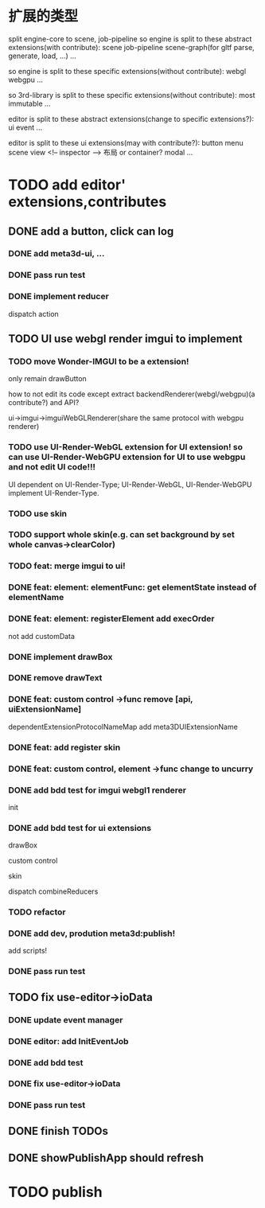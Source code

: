 * 扩展的类型

split engine-core to scene, job-pipeline
so engine is split to these abstract extensions(with contribute):
scene
job-pipeline
scene-graph(for gltf parse, generate, load, ...)
...



so engine is split to these specific extensions(without contribute):
webgl
webgpu
...






so 3rd-library is split to these specific extensions(without contribute):
most
immutable
...






editor is split to these abstract extensions(change to specific extensions?):
ui
event
...





editor is split to these ui extensions(may with contribute?):
button
menu
scene view
<!-- inspector -->
布局 or container?
modal
...


* TODO add editor' extensions,contributes 

# ** TODO finish current editor demo(register custom ui)


** DONE add a button, click can log

*** DONE add meta3d-ui, ...

*** DONE pass run test

*** DONE implement reducer

dispatch action

# ** TODO update ui

# *** TODO update meta3d-ui

# use json for imgui ui?
# relearn unity->ui element!

# *** TODO use imgui for ui instead of dom

# use webgl
# (should be convenient to replace webgl to webgpu in the future!)

** TODO UI use webgl render imgui to implement

*** TODO move Wonder-IMGUI to be a extension!

only remain drawButton

how to not edit its code except extract backendRenderer(webgl/webgpu)(a contribute?) and API?


ui->imgui->imguiWebGLRenderer(share the same protocol with webgpu renderer)


*** TODO use UI-Render-WebGL extension for UI extension!  so can use UI-Render-WebGPU extension for UI to use webgpu and not edit UI code!!!

UI dependent on UI-Render-Type;
UI-Render-WebGL, UI-Render-WebGPU implement UI-Render-Type.






*** TODO use skin


*** TODO support whole skin(e.g. can set background by set whole canvas->clearColor)


*** TODO feat: merge imgui to ui!

# TODO render


*** DONE feat: element: elementFunc: get elementState instead of elementName

*** DONE feat: element: registerElement add execOrder

not add customData



*** DONE implement drawBox


*** DONE remove drawText

# *** TODO implement drawButton by custom control



# *** TODO feat: add register custom control

*** DONE feat: custom control ->func remove [api, uiExtensionName] 

dependentExtensionProtocolNameMap add meta3DUIExtensionName





*** DONE feat: add register skin


# *** TODO fix: fix skinName, component name and contribute name


*** DONE feat: custom control, element ->func change to uncurry









*** DONE add bdd test for imgui webgl1 renderer

init 

# render 

# drawBox

# extend:
# custom control
# skin

*** DONE add bdd test for ui extensions

# *** TODO add bdd test for custom control


drawBox

custom control

skin

dispatch
combineReducers


*** TODO refactor


*** DONE add dev, prodution meta3d:publish!

add scripts!


*** DONE pass run test




** TODO fix use-editor->ioData

*** DONE update event manager

# add order


# *** TODO pass current run test




*** DONE editor: add InitEventJob

*** DONE add bdd test


*** DONE fix use-editor->ioData


*** DONE pass run test


# ** TODO frontend: extension/contribute shop should sort by version


# * TODO improve

# ** TODO improve UI

# *** TODO support check state change for update geometry buffer

# use webgpu

# *** TODO support draw chinese text

# *** TODO support 3d ui


# *** TODO add bdd test





# *** TODO implement reducer

# dispatch action



** DONE finish TODOs


** DONE showPublishApp should refresh


# *** TODO add bdd test






# ** TODO add a button, click can log info and change its color





* TODO publish

